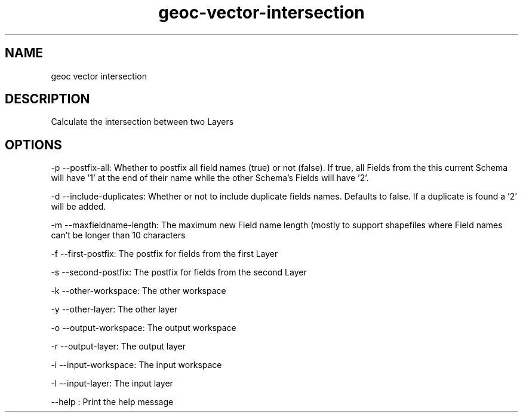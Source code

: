 .TH "geoc-vector-intersection" "1" "29 July 2014" "version 0.1"
.SH NAME
geoc vector intersection
.SH DESCRIPTION
Calculate the intersection between two Layers
.SH OPTIONS
-p --postfix-all: Whether to postfix all field names (true) or not (false). If true, all Fields from the this current Schema will have '1' at the end of their name while the other Schema's Fields will have '2'.
.PP
-d --include-duplicates: Whether or not to include duplicate fields names. Defaults to false. If a duplicate is found a '2' will be added.
.PP
-m --maxfieldname-length: The maximum new Field name length (mostly to support shapefiles where Field names can't be longer than 10 characters
.PP
-f --first-postfix: The postfix for fields from the first Layer
.PP
-s --second-postfix: The postfix for fields from the second Layer
.PP
-k --other-workspace: The other workspace
.PP
-y --other-layer: The other layer
.PP
-o --output-workspace: The output workspace
.PP
-r --output-layer: The output layer
.PP
-i --input-workspace: The input workspace
.PP
-l --input-layer: The input layer
.PP
--help : Print the help message
.PP

